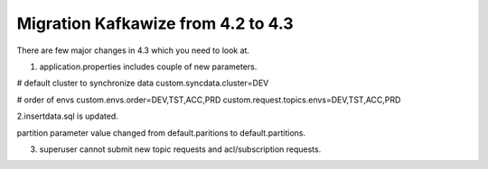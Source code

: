 Migration Kafkawize from 4.2 to 4.3
===================================

There are few major changes in 4.3 which you need to look at.

1. application.properties includes couple of new parameters.

# default cluster to synchronize data
custom.syncdata.cluster=DEV

# order of envs
custom.envs.order=DEV,TST,ACC,PRD
custom.request.topics.envs=DEV,TST,ACC,PRD


2.insertdata.sql is updated.

partition parameter value changed from default.paritions to default.partitions.

3. superuser cannot submit new topic requests and acl/subscription requests.